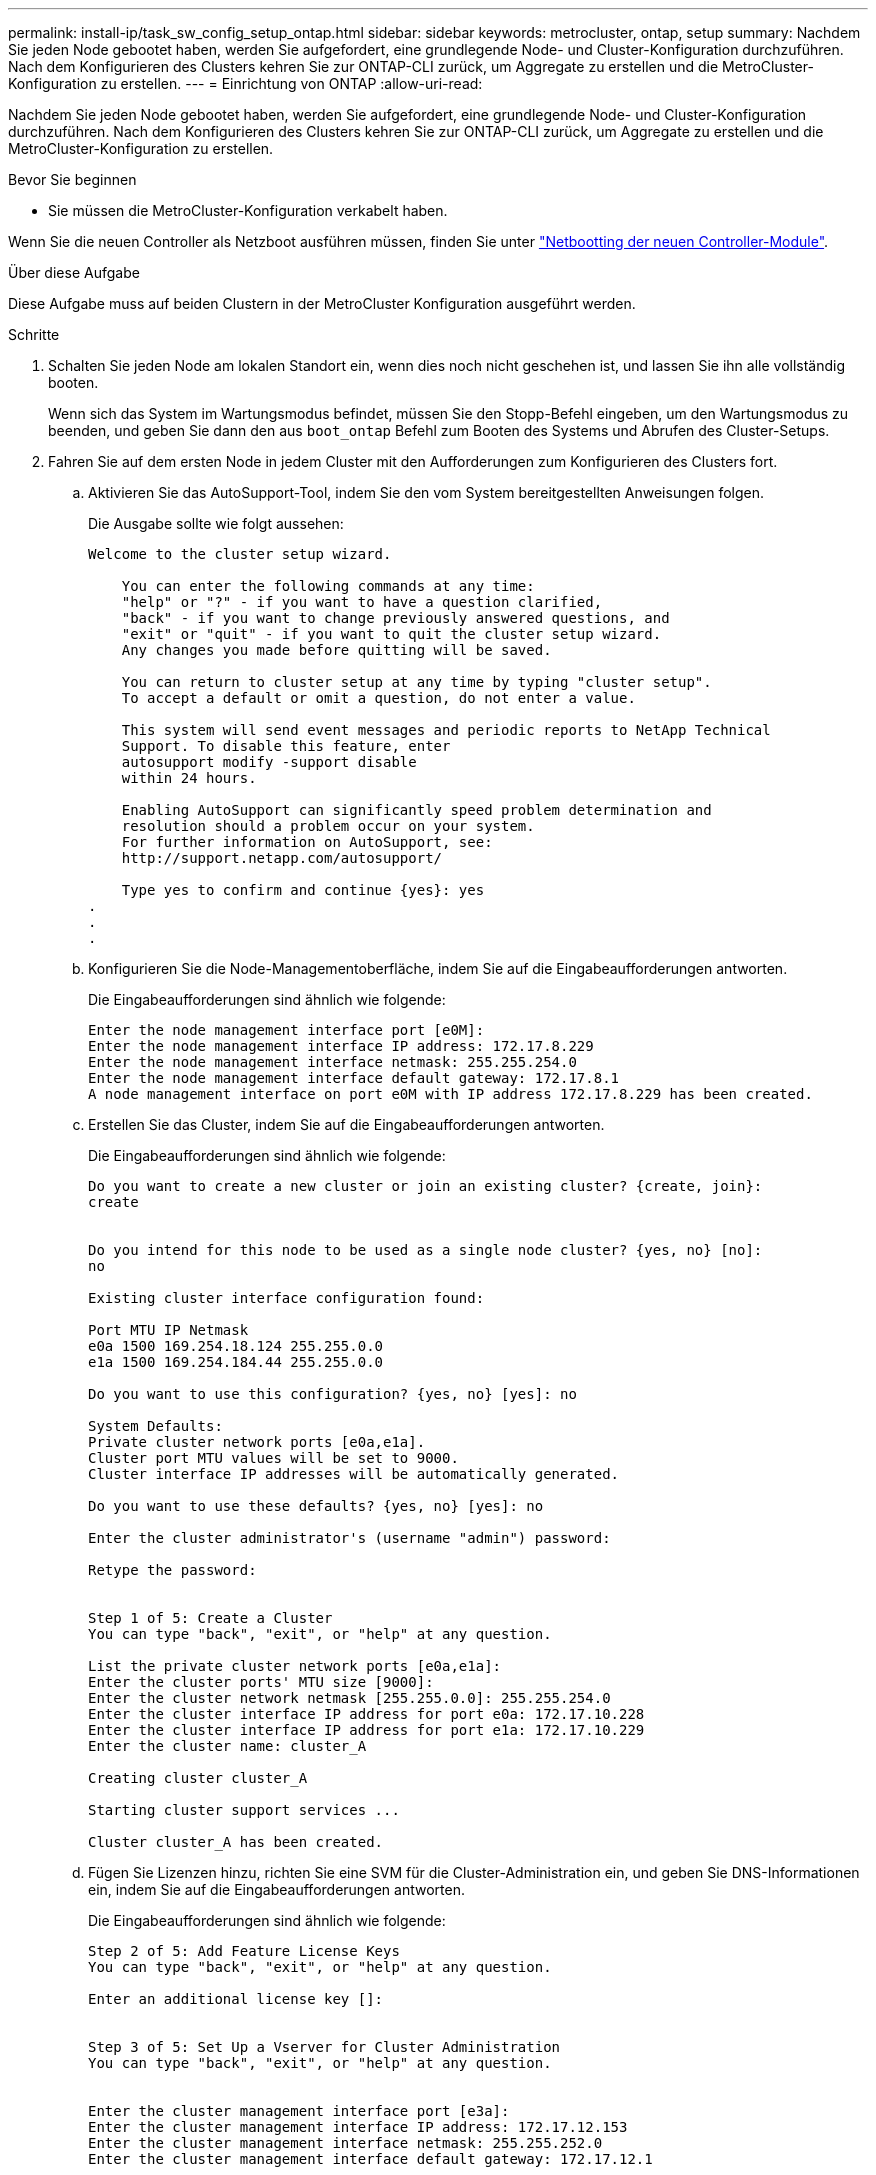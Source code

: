 ---
permalink: install-ip/task_sw_config_setup_ontap.html 
sidebar: sidebar 
keywords: metrocluster, ontap, setup 
summary: Nachdem Sie jeden Node gebootet haben, werden Sie aufgefordert, eine grundlegende Node- und Cluster-Konfiguration durchzuführen. Nach dem Konfigurieren des Clusters kehren Sie zur ONTAP-CLI zurück, um Aggregate zu erstellen und die MetroCluster-Konfiguration zu erstellen. 
---
= Einrichtung von ONTAP
:allow-uri-read: 


[role="lead"]
Nachdem Sie jeden Node gebootet haben, werden Sie aufgefordert, eine grundlegende Node- und Cluster-Konfiguration durchzuführen. Nach dem Konfigurieren des Clusters kehren Sie zur ONTAP-CLI zurück, um Aggregate zu erstellen und die MetroCluster-Konfiguration zu erstellen.

.Bevor Sie beginnen
* Sie müssen die MetroCluster-Konfiguration verkabelt haben.


Wenn Sie die neuen Controller als Netzboot ausführen müssen, finden Sie unter link:../upgrade/task_upgrade_controllers_in_a_four_node_ip_mcc_us_switchover_and_switchback_mcc_ip.html#netbooting-the-new-controllers["Netbootting der neuen Controller-Module"].

.Über diese Aufgabe
Diese Aufgabe muss auf beiden Clustern in der MetroCluster Konfiguration ausgeführt werden.

.Schritte
. Schalten Sie jeden Node am lokalen Standort ein, wenn dies noch nicht geschehen ist, und lassen Sie ihn alle vollständig booten.
+
Wenn sich das System im Wartungsmodus befindet, müssen Sie den Stopp-Befehl eingeben, um den Wartungsmodus zu beenden, und geben Sie dann den aus `boot_ontap` Befehl zum Booten des Systems und Abrufen des Cluster-Setups.

. Fahren Sie auf dem ersten Node in jedem Cluster mit den Aufforderungen zum Konfigurieren des Clusters fort.
+
.. Aktivieren Sie das AutoSupport-Tool, indem Sie den vom System bereitgestellten Anweisungen folgen.
+
Die Ausgabe sollte wie folgt aussehen:

+
[listing]
----
Welcome to the cluster setup wizard.

    You can enter the following commands at any time:
    "help" or "?" - if you want to have a question clarified,
    "back" - if you want to change previously answered questions, and
    "exit" or "quit" - if you want to quit the cluster setup wizard.
    Any changes you made before quitting will be saved.

    You can return to cluster setup at any time by typing "cluster setup".
    To accept a default or omit a question, do not enter a value.

    This system will send event messages and periodic reports to NetApp Technical
    Support. To disable this feature, enter
    autosupport modify -support disable
    within 24 hours.

    Enabling AutoSupport can significantly speed problem determination and
    resolution should a problem occur on your system.
    For further information on AutoSupport, see:
    http://support.netapp.com/autosupport/

    Type yes to confirm and continue {yes}: yes
.
.
.
----
.. Konfigurieren Sie die Node-Managementoberfläche, indem Sie auf die Eingabeaufforderungen antworten.
+
Die Eingabeaufforderungen sind ähnlich wie folgende:

+
[listing]
----
Enter the node management interface port [e0M]:
Enter the node management interface IP address: 172.17.8.229
Enter the node management interface netmask: 255.255.254.0
Enter the node management interface default gateway: 172.17.8.1
A node management interface on port e0M with IP address 172.17.8.229 has been created.
----
.. Erstellen Sie das Cluster, indem Sie auf die Eingabeaufforderungen antworten.
+
Die Eingabeaufforderungen sind ähnlich wie folgende:

+
[listing]
----
Do you want to create a new cluster or join an existing cluster? {create, join}:
create


Do you intend for this node to be used as a single node cluster? {yes, no} [no]:
no

Existing cluster interface configuration found:

Port MTU IP Netmask
e0a 1500 169.254.18.124 255.255.0.0
e1a 1500 169.254.184.44 255.255.0.0

Do you want to use this configuration? {yes, no} [yes]: no

System Defaults:
Private cluster network ports [e0a,e1a].
Cluster port MTU values will be set to 9000.
Cluster interface IP addresses will be automatically generated.

Do you want to use these defaults? {yes, no} [yes]: no

Enter the cluster administrator's (username "admin") password:

Retype the password:


Step 1 of 5: Create a Cluster
You can type "back", "exit", or "help" at any question.

List the private cluster network ports [e0a,e1a]:
Enter the cluster ports' MTU size [9000]:
Enter the cluster network netmask [255.255.0.0]: 255.255.254.0
Enter the cluster interface IP address for port e0a: 172.17.10.228
Enter the cluster interface IP address for port e1a: 172.17.10.229
Enter the cluster name: cluster_A

Creating cluster cluster_A

Starting cluster support services ...

Cluster cluster_A has been created.
----
.. Fügen Sie Lizenzen hinzu, richten Sie eine SVM für die Cluster-Administration ein, und geben Sie DNS-Informationen ein, indem Sie auf die Eingabeaufforderungen antworten.
+
Die Eingabeaufforderungen sind ähnlich wie folgende:

+
[listing]
----
Step 2 of 5: Add Feature License Keys
You can type "back", "exit", or "help" at any question.

Enter an additional license key []:


Step 3 of 5: Set Up a Vserver for Cluster Administration
You can type "back", "exit", or "help" at any question.


Enter the cluster management interface port [e3a]:
Enter the cluster management interface IP address: 172.17.12.153
Enter the cluster management interface netmask: 255.255.252.0
Enter the cluster management interface default gateway: 172.17.12.1

A cluster management interface on port e3a with IP address 172.17.12.153 has been created. You can use this address to connect to and manage the cluster.

Enter the DNS domain names: lab.netapp.com
Enter the name server IP addresses: 172.19.2.30
DNS lookup for the admin Vserver will use the lab.netapp.com domain.

Step 4 of 5: Configure Storage Failover (SFO)
You can type "back", "exit", or "help" at any question.


SFO will be enabled when the partner joins the cluster.


Step 5 of 5: Set Up the Node
You can type "back", "exit", or "help" at any question.

Where is the controller located []: svl
----
.. Aktivieren Sie das Speicherausfallschutz, und richten Sie den Knoten ein, indem Sie auf die Eingabeaufforderungen antworten.
+
Die Eingabeaufforderungen sind ähnlich wie folgende:

+
[listing]
----
Step 4 of 5: Configure Storage Failover (SFO)
You can type "back", "exit", or "help" at any question.


SFO will be enabled when the partner joins the cluster.


Step 5 of 5: Set Up the Node
You can type "back", "exit", or "help" at any question.

Where is the controller located []: site_A
----
.. Die Konfiguration des Node abschließen, jedoch keine Datenaggregate erstellen.
+
Sie können ONTAP System Manager verwenden und im Webbrowser die Cluster-Management-IP-Adresse aufrufen .

+
https://docs.netapp.com/us-en/ontap-sm-classic/online-help-96-97/index.html["Cluster-Management mithilfe von System Manager (ONTAP 9.7 und früher)"^]

+
https://docs.netapp.com/us-en/ontap/index.html#about-ontap-system-manager["ONTAP System Manager (Version 9.7 und höher)"]



. Booten Sie den nächsten Controller, und verbinden Sie ihn mit den Aufforderungen zum Cluster.
. Sicherstellen, dass die Nodes im Hochverfügbarkeits-Modus konfiguriert sind:
+
`storage failover show -fields mode`

+
Wenn dies nicht der Fall ist, müssen Sie auf jedem Node den HA-Modus konfigurieren und dann die Nodes neu booten:

+
`storage failover modify -mode ha -node localhost`

+
[]
====

NOTE: Der erwartete Konfigurationsstatus von HA und Storage-Failover lautet wie folgt:

** DER HA-Modus ist konfiguriert, ein Storage-Failover ist jedoch nicht aktiviert.
** DIE HA-Übernahmemfunktion ist deaktiviert.
** HA-Schnittstellen sind offline.
** SPÄTER werden HA-Modus, Storage Failover und Schnittstellen konfiguriert.


====
. Sicherstellen, dass vier Ports als Cluster Interconnects konfiguriert sind:
+
`network port show`

+
Die MetroCluster-IP-Schnittstellen sind derzeit nicht konfiguriert und werden nicht in der Befehlsausgabe angezeigt.

+
Im folgenden Beispiel werden zwei Cluster-Ports auf Node_A_1 angezeigt:

+
[listing]
----
cluster_A::*> network port show -role cluster



Node: node_A_1

                                                                       Ignore

                                                  Speed(Mbps) Health   Health

Port      IPspace      Broadcast Domain Link MTU  Admin/Oper  Status   Status

--------- ------------ ---------------- ---- ---- ----------- -------- ------

e4a       Cluster      Cluster          up   9000  auto/40000 healthy  false

e4e       Cluster      Cluster          up   9000  auto/40000 healthy  false


Node: node_A_2

                                                                       Ignore

                                                  Speed(Mbps) Health   Health

Port      IPspace      Broadcast Domain Link MTU  Admin/Oper  Status   Status

--------- ------------ ---------------- ---- ---- ----------- -------- ------

e4a       Cluster      Cluster          up   9000  auto/40000 healthy  false

e4e       Cluster      Cluster          up   9000  auto/40000 healthy  false


4 entries were displayed.
----
. Wiederholen Sie diese Schritte auf dem Partner-Cluster.


.Nächste Schritte
Kehren Sie zur ONTAP-Befehlszeilenschnittstelle zurück und führen Sie die MetroCluster-Konfiguration durch. Führen Sie dazu die folgenden Aufgaben aus.
